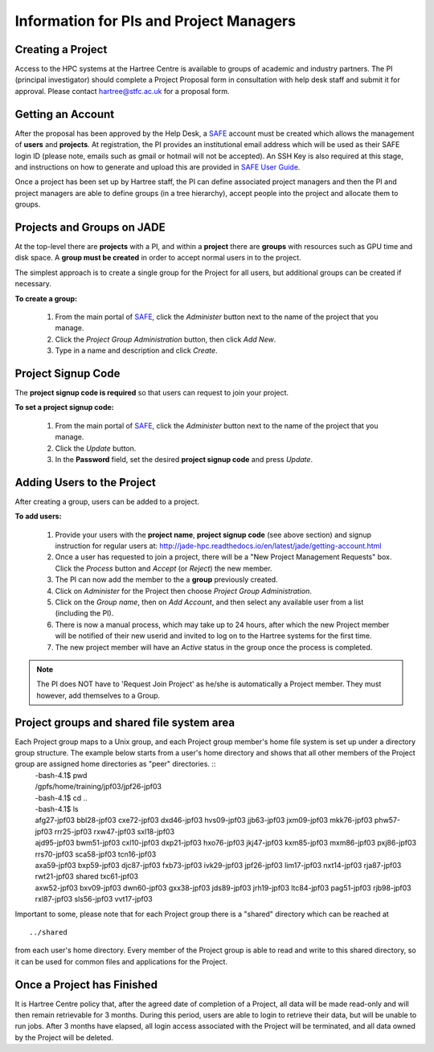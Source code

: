 .. _pi-projectmanager:

Information for PIs and Project Managers
========================================

Creating a Project
------------------

Access to the HPC systems at the Hartree Centre is available to groups of academic and industry partners. The PI (principal investigator) should complete a Project Proposal form in consultation with help desk staff and submit it for approval. Please contact `hartree@stfc.ac.uk <hartree@stfc.ac.uk>`_ for a proposal form.

Getting an Account
------------------

After the proposal has been approved by the Help Desk, a `SAFE <https://um.hartree.stfc.ac.uk>`_ account must be created which allows the management of **users** and **projects**. At registration, the PI provides an institutional email address which will be used as their SAFE login ID (please note, emails such as gmail or hotmail will not be accepted). An SSH Key is also required at this stage, and instructions on how to generate and upload this are provided in `SAFE User Guide <http://community.hartree.stfc.ac.uk/wiki/site/admin/home.html>`_.

Once a project has been set up by Hartree staff, the PI can define associated project managers and then the PI and project managers are able to define groups (in a tree hierarchy), accept people into the project and allocate them to groups.

Projects and Groups on JADE
---------------------------

At the top-level there are **projects** with a PI, and within a **project** there are **groups** with resources such as GPU time and disk space. A **group must be created** in order to accept normal users in to the project.

The simplest approach is to create a single group for the Project for all users, but additional groups can be created if necessary.

**To create a group:**

  1. From the main portal of `SAFE <https://um.hartree.stfc.ac.uk>`_, click the `Administer` button next to the name of the project that you manage.
  2. Click the `Project Group Administration` button, then click `Add New`.
  3. Type in a name and description and click `Create`.

Project Signup Code
-------------------

The **project signup code is required** so that users can request to join your project.

**To set a project signup code:**

  1. From the main portal of `SAFE <https://um.hartree.stfc.ac.uk>`_, click the `Administer` button next to the name of the project that you manage.
  2. Click the `Update` button.
  3. In the **Password** field, set the desired **project signup code** and press `Update`.

Adding Users to the Project
---------------------------

After creating a group, users can be added to a project.

**To add users:**

  1. Provide your users with the **project name**, **project signup code** (see above section) and signup instruction for regular users at: `http://jade-hpc.readthedocs.io/en/latest/jade/getting-account.html <http://jade-hpc.readthedocs.io/en/latest/jade/getting-account.html>`_
  2. Once a user has requested to join a project, there will be a "New Project Management Requests" box. Click the `Process` button and `Accept` (or `Reject`) the new member.
  3. The PI can now add the member to the a **group** previously created.
  4. Click on `Administer` for the Project then choose `Project Group Administration`.
  5. Click on the `Group name`, then on `Add Account`, and then select any available user from a list (including the PI).
  6. There is now a manual process, which may take up to 24 hours, after which the new Project member will be notified of their new userid and invited to log on to the Hartree systems for the first time.
  7. The new project member will have an `Active` status in the group once the process is completed.

.. note::
  The PI does NOT have to 'Request Join Project' as he/she is automatically a Project member. They must however, add themselves to a Group.


Project groups and shared file system area
------------------------------------------


Each Project group maps to a Unix group, and each Project group member's home file system is set up under a directory group structure. The example below starts from a user's home directory and shows that all other members of the Project group are assigned home directories as "peer" directories. ::
  | -bash-4.1$ pwd
  | /gpfs/home/training/jpf03/jpf26-jpf03
  | -bash-4.1$ cd ..
  | -bash-4.1$ ls
  | afg27-jpf03  bbl28-jpf03  cxe72-jpf03  dxd46-jpf03  hvs09-jpf03  jjb63-jpf03  jxm09-jpf03  mkk76-jpf03  phw57-jpf03  rrr25-jpf03  rxw47-jpf03  sxl18-jpf03
  | ajd95-jpf03  bwm51-jpf03  cxl10-jpf03  dxp21-jpf03  hxo76-jpf03  jkj47-jpf03  kxm85-jpf03  mxm86-jpf03  pxj86-jpf03  rrs70-jpf03  sca58-jpf03  tcn16-jpf03
  | axa59-jpf03  bxp59-jpf03  djc87-jpf03  fxb73-jpf03  ivk29-jpf03  jpf26-jpf03  lim17-jpf03  nxt14-jpf03  rja87-jpf03  rwt21-jpf03  shared       txc61-jpf03
  | axw52-jpf03  bxv09-jpf03  dwn60-jpf03  gxx38-jpf03  jds89-jpf03  jrh19-jpf03  ltc84-jpf03  pag51-jpf03  rjb98-jpf03  rxl87-jpf03  sls56-jpf03  vvt17-jpf03

Important to some, please note that for each Project group there is a "shared" directory which can be reached at ::

  ../shared

from each user's home directory. Every member of the Project group is able to read and write to this shared directory, so it can be used for common files and applications for the Project.


Once a Project has Finished
---------------------------

It is Hartree Centre policy that, after the agreed date of completion of a Project, all data will be made read-only and will then remain retrievable for 3 months. During this period, users are able to login to retrieve their data, but will be unable to run jobs. After 3 months have elapsed, all login access associated with the Project will be terminated, and all data owned by the Project will be deleted.
